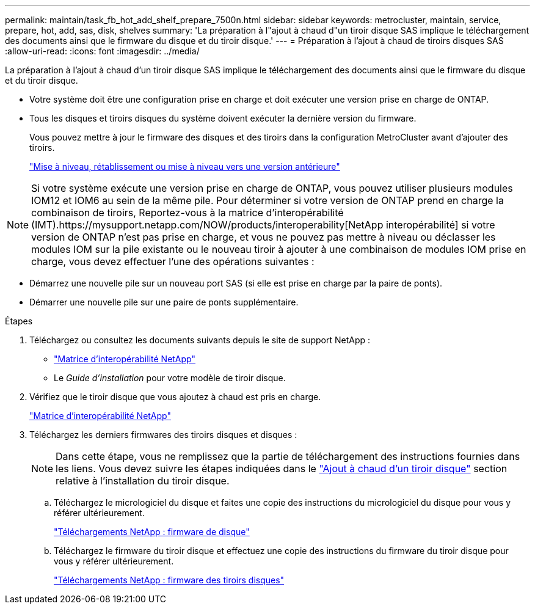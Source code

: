 ---
permalink: maintain/task_fb_hot_add_shelf_prepare_7500n.html 
sidebar: sidebar 
keywords: metrocluster, maintain, service, prepare, hot, add, sas, disk, shelves 
summary: 'La préparation à l"ajout à chaud d"un tiroir disque SAS implique le téléchargement des documents ainsi que le firmware du disque et du tiroir disque.' 
---
= Préparation à l'ajout à chaud de tiroirs disques SAS
:allow-uri-read: 
:icons: font
:imagesdir: ../media/


[role="lead"]
La préparation à l'ajout à chaud d'un tiroir disque SAS implique le téléchargement des documents ainsi que le firmware du disque et du tiroir disque.

* Votre système doit être une configuration prise en charge et doit exécuter une version prise en charge de ONTAP.
* Tous les disques et tiroirs disques du système doivent exécuter la dernière version du firmware.
+
Vous pouvez mettre à jour le firmware des disques et des tiroirs dans la configuration MetroCluster avant d'ajouter des tiroirs.

+
https://docs.netapp.com/ontap-9/topic/com.netapp.doc.dot-cm-ug-rdg/home.html["Mise à niveau, rétablissement ou mise à niveau vers une version antérieure"]




NOTE: Si votre système exécute une version prise en charge de ONTAP, vous pouvez utiliser plusieurs modules IOM12 et IOM6 au sein de la même pile. Pour déterminer si votre version de ONTAP prend en charge la combinaison de tiroirs, Reportez-vous à la matrice d'interopérabilité (IMT).https://mysupport.netapp.com/NOW/products/interoperability[NetApp interopérabilité] si votre version de ONTAP n'est pas prise en charge, et vous ne pouvez pas mettre à niveau ou déclasser les modules IOM sur la pile existante ou le nouveau tiroir à ajouter à une combinaison de modules IOM prise en charge, vous devez effectuer l'une des opérations suivantes :

* Démarrez une nouvelle pile sur un nouveau port SAS (si elle est prise en charge par la paire de ponts).
* Démarrer une nouvelle pile sur une paire de ponts supplémentaire.


.Étapes
. Téléchargez ou consultez les documents suivants depuis le site de support NetApp :
+
** https://mysupport.netapp.com/matrix["Matrice d'interopérabilité NetApp"]
** Le _Guide d'installation_ pour votre modèle de tiroir disque.


. Vérifiez que le tiroir disque que vous ajoutez à chaud est pris en charge.
+
https://mysupport.netapp.com/matrix["Matrice d'interopérabilité NetApp"]

. Téléchargez les derniers firmwares des tiroirs disques et disques :
+

NOTE: Dans cette étape, vous ne remplissez que la partie de téléchargement des instructions fournies dans les liens. Vous devez suivre les étapes indiquées dans le link:task_fb_hot_add_a_disk_shelf_install_7500n.html["Ajout à chaud d'un tiroir disque"] section relative à l'installation du tiroir disque.

+
.. Téléchargez le micrologiciel du disque et faites une copie des instructions du micrologiciel du disque pour vous y référer ultérieurement.
+
https://mysupport.netapp.com/site/downloads/firmware/disk-drive-firmware["Téléchargements NetApp : firmware de disque"]

.. Téléchargez le firmware du tiroir disque et effectuez une copie des instructions du firmware du tiroir disque pour vous y référer ultérieurement.
+
https://mysupport.netapp.com/site/downloads/firmware/disk-shelf-firmware["Téléchargements NetApp : firmware des tiroirs disques"]





